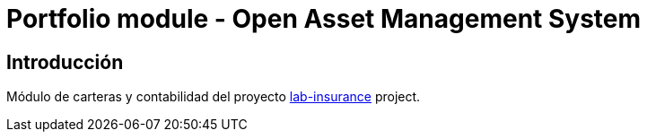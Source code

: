 = Portfolio module - Open Asset Management System

:linkLabInsurance: https://github.com/labcabrera/lab-insurance

== Introducción

Módulo de carteras y contabilidad del proyecto {linkLabInsurance}[lab-insurance] project.
